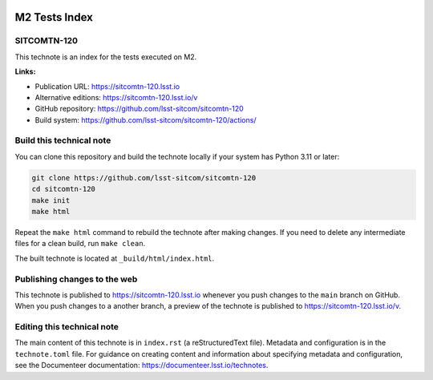 .. image:: https://img.shields.io/badge/sitcomtn--120-lsst.io-brightgreen.svg
   :target: https://sitcomtn-120.lsst.io
.. image:: https://github.com/lsst-sitcom/sitcomtn-120/workflows/CI/badge.svg
   :target: https://github.com/lsst-sitcom/sitcomtn-120/actions/

##############
M2 Tests Index
##############

SITCOMTN-120
============

This technote is an index for the tests executed on M2.

**Links:**

- Publication URL: https://sitcomtn-120.lsst.io
- Alternative editions: https://sitcomtn-120.lsst.io/v
- GitHub repository: https://github.com/lsst-sitcom/sitcomtn-120
- Build system: https://github.com/lsst-sitcom/sitcomtn-120/actions/


Build this technical note
=========================

You can clone this repository and build the technote locally if your system has Python 3.11 or later:

.. code-block:: bash

   git clone https://github.com/lsst-sitcom/sitcomtn-120
   cd sitcomtn-120
   make init
   make html

Repeat the ``make html`` command to rebuild the technote after making changes.
If you need to delete any intermediate files for a clean build, run ``make clean``.

The built technote is located at ``_build/html/index.html``.

Publishing changes to the web
=============================

This technote is published to https://sitcomtn-120.lsst.io whenever you push changes to the ``main`` branch on GitHub.
When you push changes to a another branch, a preview of the technote is published to https://sitcomtn-120.lsst.io/v.

Editing this technical note
===========================

The main content of this technote is in ``index.rst`` (a reStructuredText file).
Metadata and configuration is in the ``technote.toml`` file.
For guidance on creating content and information about specifying metadata and configuration, see the Documenteer documentation: https://documenteer.lsst.io/technotes.

